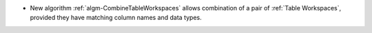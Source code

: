 - New algorithm :ref:`algm-CombineTableWorkspaces` allows combination of a pair of :ref:`Table Workspaces`, provided they have matching column names and data types.
